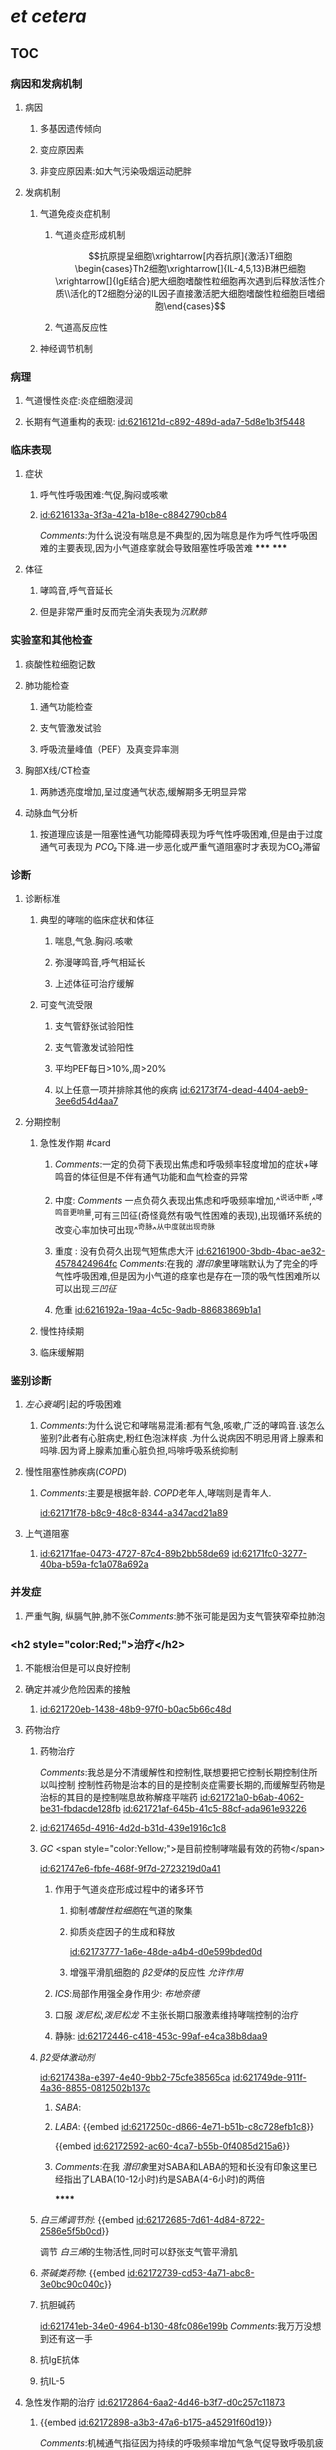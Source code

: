 :PROPERTIES:
:ID:	63911D80-F49D-4853-8FBF-1E41D89663DC
:END:

#+ALIAS: 哮喘

* [[et cetera]]
** TOC
*** 病因和发病机制
:PROPERTIES:
:END:
**** 病因
***** 多基因遗传倾向
***** 变应原因素
***** 非变应原因素:如大气污染吸烟运动肥胖
**** 发病机制
***** 气道免疫炎症机制
****** 气道炎症形成机制
$$抗原提呈细胞\xrightarrow[内吞抗原]{激活}T细胞\begin{cases}Th2细胞\xrightarrow[]{IL-4,5,13}B淋巴细胞\xrightarrow[]{IgE结合}肥大细胞嗜酸性粒细胞再次遇到后释放活性介质\\活化的T2细胞分泌的IL因子直接激活肥大细胞嗜酸性粒细胞巨嗜细胞\end{cases}$$
****** 气道高反应性
***** 神经调节机制
*** 病理
:PROPERTIES:
:END:
**** 气道慢性炎症:炎症细胞浸润
**** 长期有气道重构的表现: [[id:6216121d-c892-489d-ada7-5d8e1b3f5448]]
*** 临床表现
:PROPERTIES:
:END:
**** 症状
***** 呼气性呼吸困难:气促,胸闷或咳嗽
***** [[id:6216133a-3f3a-421a-b18e-c8842790cb84]]
[[Comments]]:为什么说没有喘息是不典型的,因为喘息是作为呼气性呼吸困难的主要表现,因为小气道痉挛就会导致阻塞性呼吸苦难
*****
*****
**** 体征
***** 哮鸣音,呼气音延长
***** 但是非常严重时反而完全消失表现为[[沉默肺]]
*** 实验室和其他检查
:PROPERTIES:
:END:
**** 痰酸性粒细胞记数
**** 肺功能检查
:PROPERTIES:
:END:
***** 通气功能检查
***** 支气管激发试验
***** 呼吸流量峰值（PEF）及真变异率测
**** 胸部X线/CT检查
:PROPERTIES:
:END:
***** 两肺透亮度增加,呈过度通气状态,缓解期多无明显异常
**** 动脉血气分析
:PROPERTIES:
:END:
***** 按道理应该是一阻塞性通气功能障碍表现为呼气性呼吸困难,但是由于过度通气可表现为 [[PCO₂]]下降.进一步恶化或严重气道阻塞时才表现为CO₂滞留
*** 诊断
:PROPERTIES:
:END:
**** 诊断标准
***** 典型的哮喘的临床症状和体征
****** 喘息,气急.胸闷.咳嗽
****** 弥漫哮鸣音,呼气相延长
****** 上述体征可治疗缓解
***** 可变气流受限
****** 支气管舒张试验阳性
****** 支气管激发试验阳性
****** 平均PEF每日>10%,周>20%
****** 以上任意一项并排除其他的疾病 [[id:62173f74-dead-4404-aeb9-3ee6d54d4aa7]]
**** 分期控制
***** 急性发作期 #card
:PROPERTIES:
:id: 621f6255-bfff-468b-bcdd-0957bcf05ccd
:END:
****** [[Comments]]:一定的负荷下表现出焦虑和呼吸频率轻度增加的症状+哮鸣音的体征但是不伴有通气功能和血气检查的异常
****** 中度: [[Comments]] 一点负荷久表现出焦虑和呼吸频率增加,^^说话中断,^^哮鸣音更响量,可有三凹征(奇怪竟然有吸气性困难的表现),出现循环系统的改变心率加快可出现^^奇脉^^从中度就出现奇脉
****** 重度 : 没有负荷久出现气短焦虑大汗 [[id:62161900-3bdb-4bac-ae32-4578424964fc]] [[Comments]]:在我的 [[潜印象]]里哮喘默认为了完全的呼气性呼吸困难,但是因为小气道的痉挛也是存在一顶的吸气性困难所以可以出现[[三凹征]]
****** 危重 [[id:6216192a-19aa-4c5c-9adb-88683869b1a1]]
***** 慢性持续期
***** 临床缓解期
*** 鉴别诊断
:PROPERTIES:
:collapsed: true
:END:
**** [[左心衰竭]]引起的呼吸困难
***** [[Comments]]:为什么说它和哮喘易混淆:都有气急,咳嗽,广泛的哮鸣音.该怎么鉴别?此者有心脏病史,粉红色泡沫样痰 .为什么说病因不明忌用肾上腺素和吗啡.因为肾上腺素加重心脏负担,吗啡呼吸系统抑制
**** 慢性阻塞性肺疾病([[COPD]])
***** [[Comments]]:主要是根据年龄. [[COPD]]老年人,哮喘则是青年人.
[[id:62171f78-b8c9-48c8-8344-a347acd21a89]]
**** 上气道阻塞
***** [[id:62171fae-0473-4727-87c4-89b2bb58de69]] [[id:62171fc0-3277-40ba-b59a-fc1a078a692a]]
*** 并发症
:PROPERTIES:
:collapsed: true
:END:
**** 严重气胸, 纵膈气肿,肺不张[[Comments]]:肺不张可能是因为支气管狭窄牵拉肺泡
*** <h2 style="color:Red;">治疗</h2>
**** 不能根治但是可以良好控制
**** 确定并减少危险因素的接触
***** [[id:621720eb-1438-48b9-97f0-b0ac5b66c48d]]
**** 药物治疗
***** 药物治疗[[../assets/image_1645682989515_0.png]]
[[Comments]]:我总是分不清缓解性和控制性,联想要把它控制长期控制住所以叫控制 控制性药物是治本的目的是控制炎症需要长期的,而缓解型药物是治标的其目的是控制喘息故称解痉平喘药
[[id:621721a0-b6ab-4062-be31-fbdacde128fb]] [[id:621721af-645b-41c5-88cf-ada961e93226]]
***** [[id:6217465d-4916-4d2d-b31d-439e1916c1c8]]
***** [[GC]] <span style="color:Yellow;">是目前控制哮喘最有效的药物</span>
[[id:621747e6-fbfe-468f-9f7d-2723219d0a41]]
****** 作用于气道炎症形成过程中的诸多环节
******* 抑制[[嗜酸性粒细胞]]在气道的聚集
******* 抑质炎症因子的生成和释放
[[id:62173777-1a6e-48de-a4b4-d0e599bded0d]]
******* 增强平滑肌细胞的 [[β2受体]]的反应性 [[允许作用]]
****** [[ICS]]:局部作用强全身作用少: [[布地奈德]]
****** 口服 [[泼尼松]],[[泼尼松龙]] 不主张长期口服激素维持哮喘控制的治疗
****** 静脉: [[id:62172446-c418-453c-99af-e4ca38b8daa9]]
***** [[β2受体激动剂]]
[[id:6217438a-e397-4e40-9bb2-75cfe38565ca]]
[[id:621749de-911f-4a36-8855-0812502b137c]]
****** [[SABA]]:
****** [[LABA]]: {{embed [[id:6217250c-d866-4e71-b51b-c8c728efb1c8]]}}
{{embed [[id:62172592-ac60-4ca7-b55b-0f4085d215a6]]}}
****** [[Comments]]:在我 [[潜印象]]里对SABA和LABA的短和长没有印象这里已经指出了LABA(10-12小时)约是SABA(4-6小时)的两倍
******
***** [[白三烯调节剂]]: {{embed [[id:62172685-7d61-4d84-8722-2586e5f5b0cd]]}}
调节 [[白三烯]]的生物活性,同时可以舒张支气管平滑肌
***** [[茶碱类药物]]: {{embed [[id:62172739-cd53-4a71-abc8-3e0bc90c040c]]}}
***** 抗胆碱药
[[id:621741eb-34e0-4964-b130-48fc086e199b]]
[[Comments]]:我万万没想到还有这一手
***** 抗IgE抗体
***** 抗IL-5
**** 急性发作期的治疗 [[id:62172864-6aa2-4d46-b3f7-d0c257c11873]]
***** {{embed [[id:62172898-a3b3-47a6-b175-a45291f60d19]]}}
[[Comments]]:机械通气指征因为持续的呼吸频率增加气急气促导致呼吸肌疲劳→严重时的PaCO2等血气分析异常→的意识障碍: <ul><li>呼吸肌疲劳</li><li>PaCO₂>=45mmg</li><li>意识改变</li></ul>
* [[内科学医考帮考研真题]]
*
